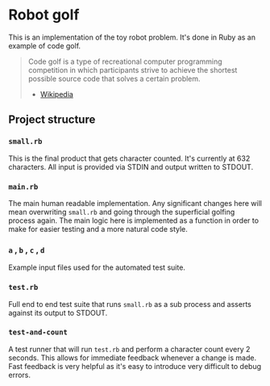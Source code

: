 * Robot golf

  This is an implementation of the toy robot problem. It's done in Ruby as an
  example of code golf.

  #+begin_quote
  Code golf is a type of recreational computer programming competition in which
  participants strive to achieve the shortest possible source code that solves a
  certain problem.
    - [[https://en.wikipedia.org/wiki/Code_golf][Wikipedia]]
  #+end_quote

** Project structure
    
*** ~small.rb~

    This is the final product that gets character counted. It's currently at 632
    characters. All input is provided via STDIN and output written to STDOUT.
    
*** ~main.rb~
   
    The main human readable implementation. Any significant changes here will
    mean overwriting ~small.rb~ and going through the superficial golfing
    process again. The main logic here is implemented as a function in order to
    make for easier testing and a more natural code style.
    
*** ~a~ , ~b~ , ~c~ , ~d~

    Example input files used for the automated test suite.

*** ~test.rb~

    Full end to end test suite that runs ~small.rb~ as a sub process and asserts
    against its output to STDOUT.
    
*** ~test-and-count~

    A test runner that will run ~test.rb~ and perform a character count every 2
    seconds. This allows for immediate feedback whenever a change is made. Fast
    feedback is very helpful as it's easy to introduce very difficult to debug
    errors.

